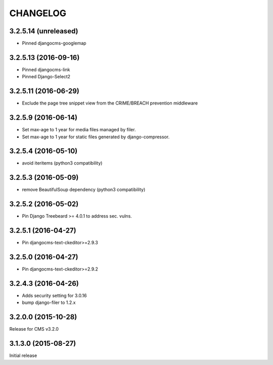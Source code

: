 CHANGELOG
=========


3.2.5.14 (unreleased)
--------------------

* Pinned djangocms-googlemap


3.2.5.13 (2016-09-16)
--------------------

* Pinned djangocms-link
* Pinned Django-Select2


3.2.5.11 (2016-06-29)
---------------------

* Exclude the page tree snippet view from the CRIME/BREACH prevention middleware


3.2.5.9 (2016-06-14)
--------------------

* Set max-age to 1 year for media files managed by filer.
* Set max-age to 1 year for static files generated by django-compressor.


3.2.5.4 (2016-05-10)
--------------------

* avoid iteritems (python3 compatibility)


3.2.5.3 (2016-05-09)
--------------------

* remove BeautifulSoup dependency (python3 compatibility)


3.2.5.2 (2016-05-02)
--------------------

* Pin Django Treebeard >= 4.0.1 to address sec. vulns.


3.2.5.1 (2016-04-27)
--------------------

* Pin djangocms-text-ckeditor>=2.9.3


3.2.5.0 (2016-04-27)
--------------------

* Pin djangocms-text-ckeditor>=2.9.2


3.2.4.3 (2016-04-26)
--------------------

* Adds security setting for 3.0.16
* bump django-filer to 1.2.x


.. == other releases ==


3.2.0.0 (2015-10-28)
--------------------

Release for CMS v3.2.0


3.1.3.0 (2015-08-27)
--------------------

Initial release
